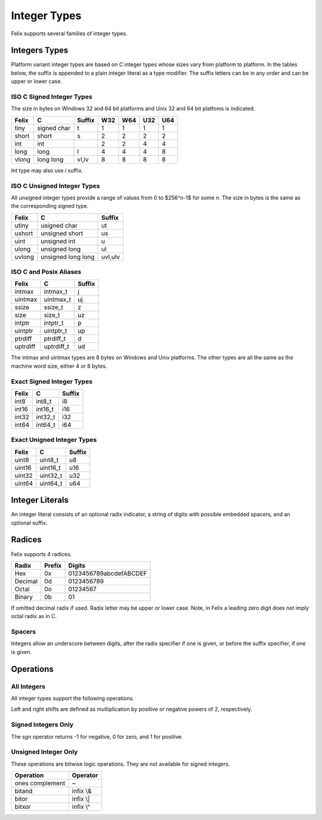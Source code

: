Integer Types
=============

Felix supports several families of integer types.


Integers Types
--------------

Platform variant integer types are based on C integer types 
whose sizes vary from platform to platform. In the tables below,
the suffix is appended to a plain integer literal as a type modifier.
The suffix letters can be in any order and can be upper or lower case.
 

ISO C Signed Integer Types
~~~~~~~~~~~~~~~~~~~~~~~~~~

The size in bytes on Windows 32 and 64 bit platforms and
Unix 32 and 64 bit platfoms is indicated.

========== =============== =======  === === === ===
Felix       C              Suffix   W32 W64 U32 U64
========== =============== =======  === === === ===
tiny       signed char     t        1   1   1   1      
short      short           s        2   2   2   2
int        int                      2   2   4   4
long       long            l        4   4   4   8
vlong      long long       vl,lv    8   8   8   8
========== =============== =======  === === === ===

Int type may also use `i` suffix.

ISO C Unsigned Integer Types
~~~~~~~~~~~~~~~~~~~~~~~~~~~~

All unsigned integer types provide a range of values
from 0 to $256^n-1$ for some n. The size in bytes
is the same as the corresponding signed type.

==========  =================== ========
Felix       C                   Suffix
==========  =================== ========
utiny       usigned char        ut
ushort      unsigned short      us
uint        unsigned int        u
ulong       unsigned long       ul
uvlong      unsigned long long  uvl,ulv
==========  =================== ========

ISO C and Posix Aliases
~~~~~~~~~~~~~~~~~~~~~~~

==========  =================== =========
Felix       C                   Suffix
==========  =================== =========
intmax      intmax_t            j
uintmax     uintmax_t           uj
ssize       ssize_t             z
size        size_t              uz
intptr      intptr_t            p
uintptr     uintptr_t           up
ptrdiff     ptrdiff_t           d
uptrdiff    uptrdiff_t          ud
==========  =================== =========

The intmax and uintmax types are 8 bytes on Windows and Unix platforms.
The other types are all the same as the machine word size,
either 4 or 8 bytes.


Exact Signed Integer Types
~~~~~~~~~~~~~~~~~~~~~~~~~~

==========  =================== ========
Felix       C                   Suffix
==========  =================== ========
int8        int8_t              i8
int16       int16_t             i16
int32       int32_t             i32
int64       int64_t             i64
==========  =================== ========


Exact Unigned Integer Types
~~~~~~~~~~~~~~~~~~~~~~~~~~

==========  =================== ==========
Felix       C                   Suffix
==========  =================== ==========
uint8       uint8_t             u8
uint16      uint16_t            u16
uint32      uint32_t            u32
uint64      uint64_t            u64
==========  =================== ==========

Integer Literals
----------------

An integer literal consists of an optional radix indicator,
a string of digits with possible embedded spacers, and an
optional suffix.


Radices
-------

Felix supports 4 radices.

========= ======   =========================
Radix     Prefix   Digits
========= ======   =========================
Hex       0x       0123456789abcdefABCDEF
Decimal   0d       0123456789
Octal     0o       01234567
Binary    0b       01
========= ======   =========================

If omitted decimal radix if used.
Radix letter may be upper or lower case.
Note, in Felix a leading zero digit does not imply octal
radix as in C.


Spacers
~~~~~~~

Integers allow an underscore between digits, after
the radix specifier if one is given, or before the
suffix specifier, if one is given.

Operations
----------

All Integers
~~~~~~~~~~~~

All integer types support the following operations.

===========       =============
Operation         Operator
===========       =============
Addition          infix +
Subtraction       infix -
Multiplication    infix \*
Division          infix /
Remainder         infix %
Left Shift        infix <<
Right Shift       infix >>
===========       =============

Left and right shifts are defined as multiplication by positive
or negative powers of 2, respectively.

Signed Integers Only
~~~~~~~~~~~~~~~~~~~~

===========    ==================
Operation      Operator
===========    ==================
Negation       prefix -, neg
Sign           sgn
Absolute Value abs
===========    ==================

The `sgn` operator returns -1 for negative, 0 for zero, and 1
for positive.


Unsigned Integer Only
~~~~~~~~~~~~~~~~~~~~~

These operations are bitwise logic operations.
They are not available for signed integers.

================   ===========
Operation          Operator
================   ===========
ones complement    ~ 
bitand             infix \\&
bitor              infix \\|
bitxor             infix \\^
================   ===========



